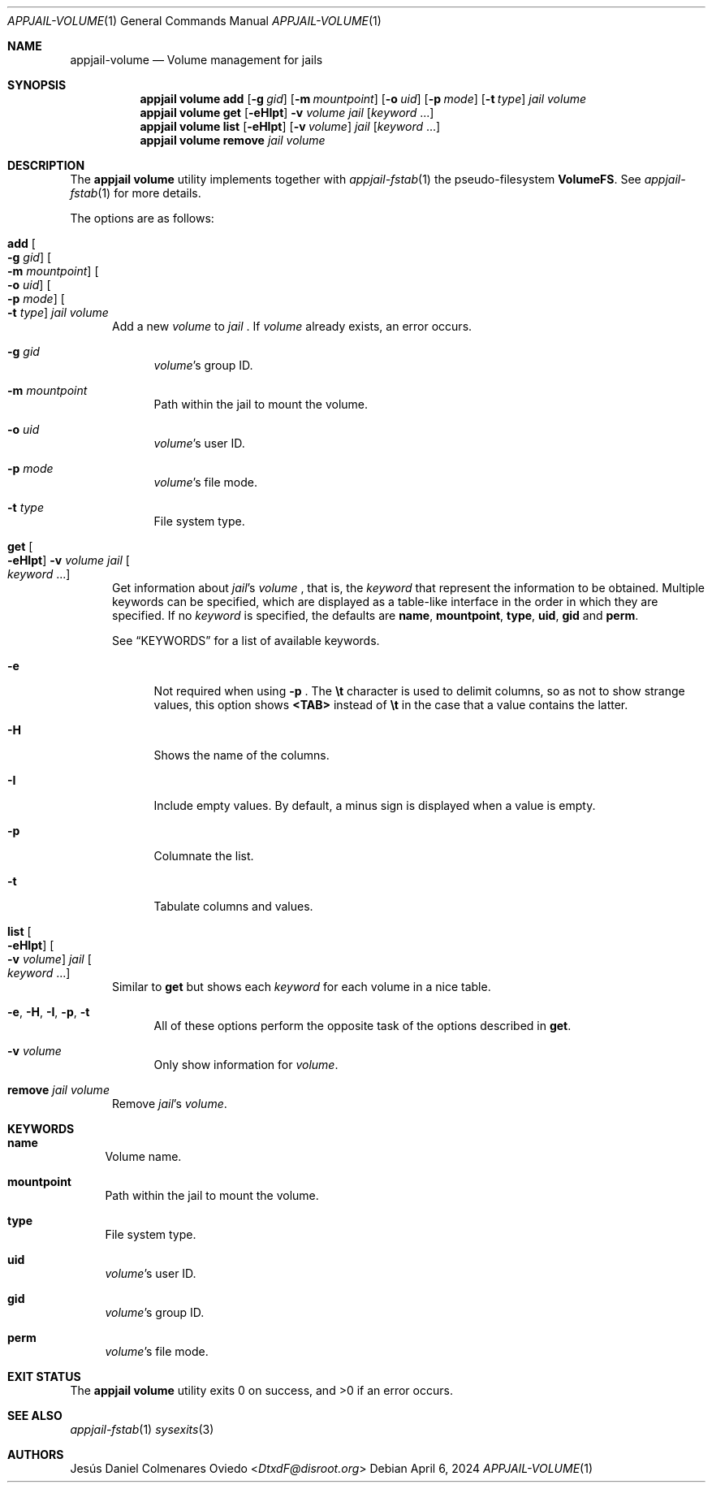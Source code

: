 .\"Copyright (c) 2024, Jesús Daniel Colmenares Oviedo <DtxdF@disroot.org>
.\"All rights reserved.
.\"
.\"Redistribution and use in source and binary forms, with or without
.\"modification, are permitted provided that the following conditions are met:
.\"
.\"* Redistributions of source code must retain the above copyright notice, this
.\"  list of conditions and the following disclaimer.
.\"
.\"* Redistributions in binary form must reproduce the above copyright notice,
.\"  this list of conditions and the following disclaimer in the documentation
.\"  and/or other materials provided with the distribution.
.\"
.\"* Neither the name of the copyright holder nor the names of its
.\"  contributors may be used to endorse or promote products derived from
.\"  this software without specific prior written permission.
.\"
.\"THIS SOFTWARE IS PROVIDED BY THE COPYRIGHT HOLDERS AND CONTRIBUTORS "AS IS"
.\"AND ANY EXPRESS OR IMPLIED WARRANTIES, INCLUDING, BUT NOT LIMITED TO, THE
.\"IMPLIED WARRANTIES OF MERCHANTABILITY AND FITNESS FOR A PARTICULAR PURPOSE ARE
.\"DISCLAIMED. IN NO EVENT SHALL THE COPYRIGHT HOLDER OR CONTRIBUTORS BE LIABLE
.\"FOR ANY DIRECT, INDIRECT, INCIDENTAL, SPECIAL, EXEMPLARY, OR CONSEQUENTIAL
.\"DAMAGES (INCLUDING, BUT NOT LIMITED TO, PROCUREMENT OF SUBSTITUTE GOODS OR
.\"SERVICES; LOSS OF USE, DATA, OR PROFITS; OR BUSINESS INTERRUPTION) HOWEVER
.\"CAUSED AND ON ANY THEORY OF LIABILITY, WHETHER IN CONTRACT, STRICT LIABILITY,
.\"OR TORT (INCLUDING NEGLIGENCE OR OTHERWISE) ARISING IN ANY WAY OUT OF THE USE
.\"OF THIS SOFTWARE, EVEN IF ADVISED OF THE POSSIBILITY OF SUCH DAMAGE.
.Dd April 6, 2024
.Dt APPJAIL-VOLUME 1
.Os
.Sh NAME
.Nm appjail-volume
.Nd Volume management for jails
.Sh SYNOPSIS
.Nm appjail volume
.Cm add
.Op Fl g Ar gid
.Op Fl m Ar mountpoint
.Op Fl o Ar uid
.Op Fl p Ar mode
.Op Fl t Ar type
.Ar jail
.Ar volume
.Nm appjail volume
.Cm get
.Op Fl eHIpt
.Fl v Ar volume
.Ar jail
.Op Ar keyword Ns " " Ns "..."
.Nm appjail volume
.Cm list
.Op Fl eHIpt
.Op Fl v Ar volume
.Ar jail
.Op Ar keyword Ns " " Ns "..."
.Nm appjail volume
.Cm remove
.Ar jail
.Ar volume
.Sh DESCRIPTION
The
.Sy appjail volume
utility implements together with
.Xr appjail-fstab 1
the pseudo-filesystem
.Sy VolumeFS "."
See
.Xr appjail-fstab 1
for more details.
.Pp
The options are as follows:
.Bl -tag -width xxx
.It Cm add Oo Fl g Ar gid Oc Oo Fl m Ar mountpoint Oc Oo Fl o Ar uid Oc Oo Fl p Ar mode Oc Oo Fl t Ar type Oc Ar jail Ar volume
Add a new
.Ar volume
to
.Ar jail
.Ns "."
If
.Ar volume
already exists, an error occurs.
.Pp
.Bl -tag -width xx
.It Fl g Ar gid
.Ar volume Ns 's
group ID.
.It Fl m Ar mountpoint
Path within the jail to mount the volume.
.It Fl o Ar uid
.Ar volume Ns 's
user ID.
.It Fl p Ar mode
.Ar volume Ns 's
file mode.
.It Fl t Ar type
File system type.
.El
.It Cm get Oo Fl eHIpt Oc Fl v Ar volume Ar jail Oo Ar keyword Ns " " Ns "..." Oc
Get information about
.Ar jail Ns 's Ar volume
.Ns , that is, the
.Ar keyword
that represent the information to be obtained. Multiple keywords can be specified,
which are displayed as a table-like interface in the order in which they are specified.
.No If no Ar keyword No is specified, the defaults are Sy name Ns , Sy mountpoint Ns , Sy type Ns , Sy uid Ns , Sy gid No and Sy perm Ns "."
.Pp
See
.Sx KEYWORDS
for a list of available keywords.
.Pp
.Bl -tag -width xx
.It Fl e
Not required when using
.Fl p
.Ns "."
The
.Sy \et
character is used to delimit columns,
so as not to show strange values, this option shows
.Sy <TAB>
instead of
.Sy \et
in the case that a value contains the latter.
.It Fl H
Shows the name of the columns.
.It Fl I
Include empty values. By default, a minus sign is displayed when a value is empty.
.It Fl p
Columnate the list.
.It Fl t
Tabulate columns and values.
.El
.It Cm list Oo Fl eHIpt Oc Oo Fl v Ar volume Oc Ar jail Oo Ar keyword Ns " " Ns "..." Oc
.No Similar to Cm get No but shows each Ar keyword No for each volume in a nice table.
.Pp
.Bl -tag -width xx
.It Fl e Ns , Fl H Ns , Fl I Ns , Fl p Ns , Fl t
.No All of these options perform the opposite task of the options described in Cm get Ns "."
.It Fl v Ar volume
.No Only show information for Ar volume Ns "."
.El
.It Cm remove Ar jail Ar volume
Remove
.Ar jail Ns 's Ar volume Ns "."
.El
.Sh KEYWORDS
.Bl -tag -width xx
.It Sy name
Volume name.
.It Sy mountpoint
Path within the jail to mount the volume.
.It Sy type
File system type.
.It Sy uid
.Ar volume Ns 's
user ID.
.It Sy gid
.Ar volume Ns 's
group ID.
.It Sy perm
.Ar volume Ns 's
file mode.
.El
.Sh EXIT STATUS
.Ex -std "appjail volume"
.Sh SEE ALSO
.Xr appjail-fstab 1
.Xr sysexits 3
.Sh AUTHORS
.An Jesús Daniel Colmenares Oviedo Aq Mt DtxdF@disroot.org
